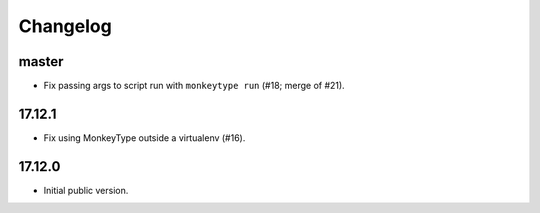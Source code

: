 Changelog
=========

master
------

* Fix passing args to script run with ``monkeytype run`` (#18; merge of #21).


17.12.1
-------

* Fix using MonkeyType outside a virtualenv (#16).

17.12.0
-------

* Initial public version.
